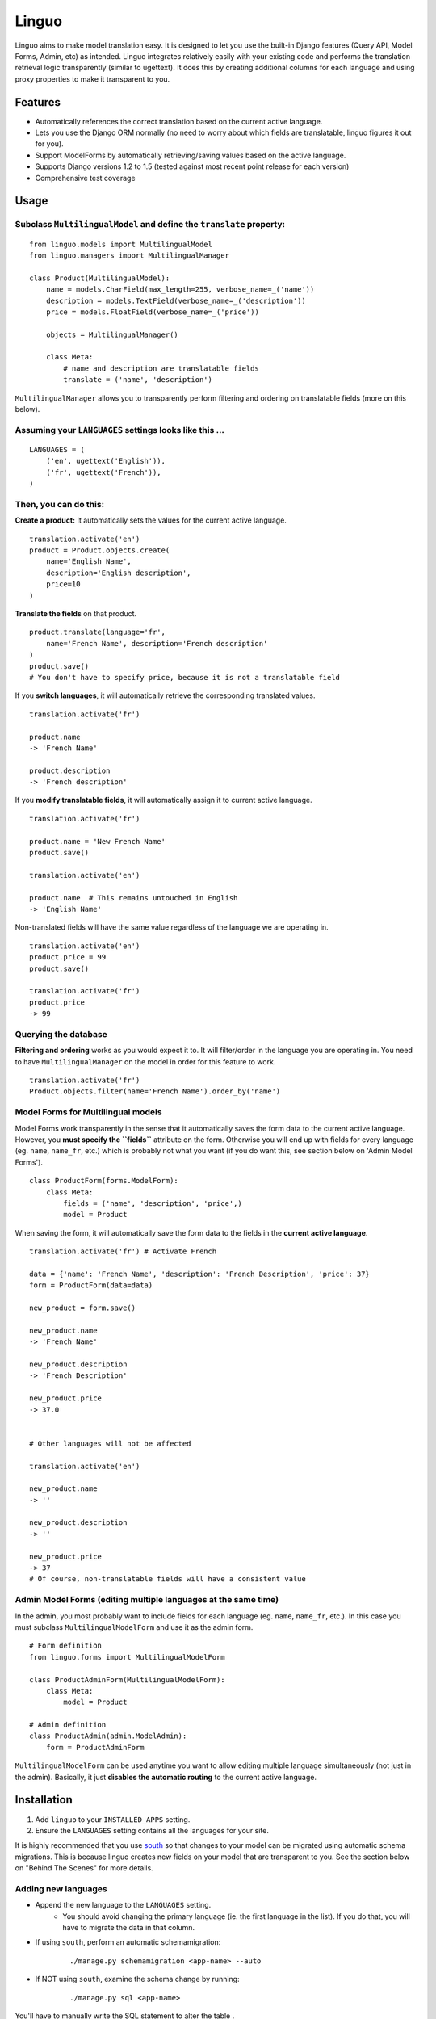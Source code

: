 Linguo
======

Linguo aims to make model translation easy. It is designed to let you use the
built-in Django features (Query API, Model Forms, Admin, etc) as intended.
Linguo integrates relatively easily with your existing code and performs the
translation retrieval logic transparently (similar to ugettext). It does this
by creating additional columns for each language and using proxy properties to
make it transparent to you.



Features
--------

* Automatically references the correct translation based on the current active
  language.
* Lets you use the Django ORM normally (no need to worry about which fields are
  translatable, linguo figures it out for you).
* Support ModelForms by automatically retrieving/saving values based on the
  active language.
* Supports Django versions 1.2 to 1.5 (tested against most recent point release for each version)
* Comprehensive test coverage



Usage
-----

Subclass ``MultilingualModel`` and define the ``translate`` property:
'''''''''''''''''''''''''''''''''''''''''''''''''''''''''''''''''''''

::

    from linguo.models import MultilingualModel
    from linguo.managers import MultilingualManager

    class Product(MultilingualModel):
        name = models.CharField(max_length=255, verbose_name=_('name'))
        description = models.TextField(verbose_name=_('description'))
        price = models.FloatField(verbose_name=_('price'))

        objects = MultilingualManager()

        class Meta:
            # name and description are translatable fields
            translate = ('name', 'description')

``MultilingualManager`` allows you to transparently perform filtering and
ordering on translatable fields (more on this below).


Assuming your ``LANGUAGES`` settings looks like this ...
''''''''''''''''''''''''''''''''''''''''''''''''''''''''
::

    LANGUAGES = (
        ('en', ugettext('English')),
        ('fr', ugettext('French')),
    )


Then, you can do this:
''''''''''''''''''''''

**Create a product:** It automatically sets the values for the current active language.
::

    translation.activate('en')
    product = Product.objects.create(
        name='English Name',
        description='English description',
        price=10
    )


**Translate the fields** on that product.
::

    product.translate(language='fr',
        name='French Name', description='French description'
    )
    product.save()
    # You don't have to specify price, because it is not a translatable field


If you **switch languages**, it will automatically retrieve the corresponding
translated values.
::

    translation.activate('fr')

    product.name
    -> 'French Name'

    product.description
    -> 'French description'


If you **modify translatable fields**, it will automatically assign it to
current active language.
::

    translation.activate('fr')

    product.name = 'New French Name'
    product.save()

    translation.activate('en')

    product.name  # This remains untouched in English
    -> 'English Name'


Non-translated fields will have the same value regardless of the language
we are operating in.
::

    translation.activate('en')
    product.price = 99
    product.save()

    translation.activate('fr')
    product.price
    -> 99


Querying the database
'''''''''''''''''''''

**Filtering and ordering** works as you would expect it to. It will
filter/order in the language you are operating in. You need to have
``MultilingualManager`` on the model in order for this feature to work.
::

    translation.activate('fr')
    Product.objects.filter(name='French Name').order_by('name')


Model Forms for Multilingual models
'''''''''''''''''''''''''''''''''''

Model Forms work transparently in the sense that it automatically saves the form
data to the current active language. However, you **must specify the
``fields``** attribute on the form. Otherwise you will end up with fields for
every language (eg. ``name``, ``name_fr``, etc.) which is probably not what you
want (if you do want this, see section below on 'Admin Model Forms'). ::

    class ProductForm(forms.ModelForm):
        class Meta:
            fields = ('name', 'description', 'price',)
            model = Product

When saving the form, it will automatically save the form data to the fields in
the **current active language**.
::

    translation.activate('fr') # Activate French

    data = {'name': 'French Name', 'description': 'French Description', 'price': 37}
    form = ProductForm(data=data)

    new_product = form.save()

    new_product.name
    -> 'French Name'

    new_product.description
    -> 'French Description'

    new_product.price
    -> 37.0


    # Other languages will not be affected

    translation.activate('en')

    new_product.name
    -> ''

    new_product.description
    -> ''

    new_product.price
    -> 37
    # Of course, non-translatable fields will have a consistent value



Admin Model Forms (editing multiple languages at the same time)
'''''''''''''''''''''''''''''''''''''''''''''''''''''''''''''''
In the admin, you most probably want to include fields for each language (eg.
``name``, ``name_fr``, etc.). In this case you must subclass
``MultilingualModelForm`` and use it as the admin form.
::

    # Form definition
    from linguo.forms import MultilingualModelForm

    class ProductAdminForm(MultilingualModelForm):
        class Meta:
            model = Product

    # Admin definition
    class ProductAdmin(admin.ModelAdmin):
        form = ProductAdminForm


``MultilingualModelForm`` can be used anytime you want to allow editing multiple
language simultaneously (not just in the admin). Basically, it just **disables
the automatic routing** to the current active language.



Installation
------------

#. Add ``linguo`` to your ``INSTALLED_APPS`` setting.
#. Ensure the ``LANGUAGES`` setting contains all the languages for your site.

It is highly recommended that you use `south <http://south.aeracode.org/>`_ so
that changes to your model can be migrated using automatic schema migrations.
This is because linguo creates new fields on your model that are transparent to
you. See the section below on "Behind The Scenes" for more details.


Adding new languages
''''''''''''''''''''

* Append the new language to the ``LANGUAGES`` setting.
    - You should avoid changing the primary language (ie. the first language in the list). If you do that, you will have to migrate the data in that column.
* If using ``south``, perform an automatic schemamigration:
    ::

        ./manage.py schemamigration <app-name> --auto
* If NOT using ``south``, examine the schema change by running:
    ::

        ./manage.py sql <app-name>

You'll have to manually write the SQL statement to alter the table .


Running the tests
-----------------
::

    ./manage.py test tests --settings=linguo.tests.settings


Behind The Scenes (How It Works)
--------------------------------
For each field marked as translatable, ``linguo`` will create additional
database fields for each additional language.

For example, if you mark the following field as translatable ...
::

    name = models.CharField(_('name'), max_length=255)

    class Meta:
        translate = ('name',)

... and you have three languages (en, fr, de). Your model will have the following db fields:
::

    name = models.CharField(_('name'), max_length=255) # This is for the FIRST language "en"
    name_fr = models.CharField(_('name (French)'), max_length=255) # This is for "fr"
    name_de = models.CharField(_('name (German)'), max_length=255) # This is for "de"

On the instantiated model, "name" becomes a ``property`` that appropriately
gets/sets the values for the corresponding field that matches the language we
are working with.

For example, if the current language is "fr" ...
::

    product = Product()
    product.name = "test" # --> sets name_fr

... this will set ``product.name_fr`` (not ``product.name``)


Database filtering works because ``MultingualQueryset`` rewrites the query.

For example, if the current language is "fr", and we run the following query ...
::

    Product.objects.filter(name="test")

... it will be rewritten to be ...
::

    Product.objects.filter(name_fr="test")


License
-------

This app is licensed under the BSD license. See the LICENSE file for details.
Basically, feel free to do what you want with this code, but I'm not liable if
your computer blows up.
